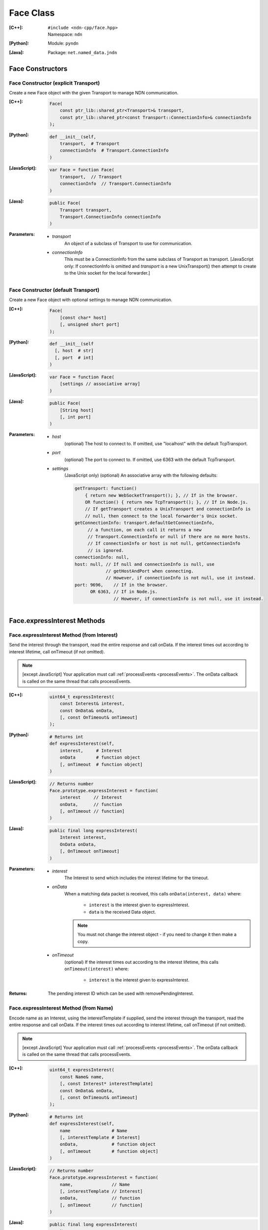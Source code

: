 .. _Face:

Face Class
==========

:[C++]:
    | ``#include <ndn-cpp/face.hpp>``
    | Namespace: ``ndn``

:[Python]:
    Module: ``pyndn``

:[Java]:
    Package: ``net.named_data.jndn``

Face Constructors
-----------------

Face Constructor (explicit Transport)
^^^^^^^^^^^^^^^^^^^^^^^^^^^^^^^^^^^^^

Create a new Face object with the given Transport to manage NDN communication.

:[C++]:

    .. code-block:: c++
    
        Face(
            const ptr_lib::shared_ptr<Transport>& transport,
            const ptr_lib::shared_ptr<const Transport::ConnectionInfo>& connectionInfo
        );

:[Python]:

    .. code-block:: python

        def __init__(self,
            transport,  # Transport
            connectionInfo  # Transport.ConnectionInfo
        )

:[JavaScript]:

    .. code-block:: javascript
    
        var Face = function Face(
            transport,  // Transport
            connectionInfo  // Transport.ConnectionInfo
        )

:[Java]:

    .. code-block:: java
    
        public Face(
            Transport transport,
            Transport.ConnectionInfo connectionInfo
        )

:Parameters:

    - `transport`
	An object of a subclass of Transport to use for communication.

    - `connectionInfo`
	This must be a ConnectionInfo from the same subclass of Transport as transport. [JavaScript
        only: If connectionInfo is omitted and `transport` is a new UnixTransport() then
        attempt to create to the Unix socket for the local forwarder.]

Face Constructor (default Transport)
^^^^^^^^^^^^^^^^^^^^^^^^^^^^^^^^^^^^

Create a new Face object with optional settings to manage NDN communication.

:[C++]:

    .. code-block:: c++
    
        Face(
            [const char* host]
            [, unsigned short port]
        );

:[Python]:

    .. code-block:: python
    
        def __init__(self
          [, host  # str]
          [, port  # int]
        )

:[JavaScript]:

    .. code-block:: javascript
    
        var Face = function Face(
            [settings // associative array]
        )

:[Java]:

    .. code-block:: java
    
        public Face(
            [String host]
            [, int port]
        )

:Parameters:

    - `host`
	(optional) The host to connect to. If omitted, use "localhost" with the default TcpTransport.

    - `port`
	(optional) The port to connect to. If omitted, use 6363 with the default TcpTransport.

    - `settings`
	(JavaScript only) (optional) An associative array with the following defaults:

	.. code-block:: javascript

            getTransport: function() 
                { return new WebSocketTransport(); }, // If in the browser.
                OR function() { return new TcpTransport(); }, // If in Node.js.
                // If getTransport creates a UnixTransport and connectionInfo is 
                // null, then connect to the local forwarder's Unix socket.
            getConnectionInfo: transport.defaultGetConnectionInfo,
                 // a function, on each call it returns a new 
                 // Transport.ConnectionInfo or null if there are no more hosts.
                 // If connectionInfo or host is not null, getConnectionInfo 
                 // is ignored.
            connectionInfo: null,
            host: null, // If null and connectionInfo is null, use 
                        // getHostAndPort when connecting.
                        // However, if connectionInfo is not null, use it instead.
            port: 9696,    // If in the browser.
                  OR 6363, // If in Node.js.
                           // However, if connectionInfo is not null, use it instead.

Face.expressInterest Methods
----------------------------

Face.expressInterest Method (from Interest)
^^^^^^^^^^^^^^^^^^^^^^^^^^^^^^^^^^^^^^^^^^^

Send the interest through the transport, read the entire response and call onData. If the interest times out according to interest lifetime, call onTimeout (if not omitted).

.. note::

    [except JavaScript] Your application must call :ref:`processEvents <processEvents>`.  The onData callback is called on the same thread that calls processEvents.

:[C++]:

    .. code-block:: c++
    
        uint64_t expressInterest(
            const Interest& interest,
            const OnData& onData,
            [, const OnTimeout& onTimeout]
        );

:[Python]:

    .. code-block:: python

        # Returns int
        def expressInterest(self,
            interest,     # Interest
            onData        # function object
            [, onTimeout  # function object]
        )

:[JavaScript]:

    .. code-block:: javascript

        // Returns number
        Face.prototype.expressInterest = function(
            interest     // Interest
            onData,      // function
            [, onTimeout // function]
        )

:[Java]:

    .. code-block:: java
    
        public final long expressInterest(
            Interest interest,
            OnData onData,
            [, OnTimeout onTimeout]
        )

:Parameters:

    - `interest`
	The Interest to send which includes the interest lifetime for the timeout.

    - `onData`
	When a matching data packet is received, this calls ``onData(interest, data)`` where:

	    - ``interest`` is the interest given to expressInterest.
	    - ``data`` is the received Data object.

        .. note::

            You must not change the interest object - if you need to change it then make a copy.
          
    - `onTimeout`
	(optional) If the interest times out according to the interest lifetime, this calls ``onTimeout(interest)`` where:

	    - ``interest`` is the interest given to expressInterest.

:Returns:

    The pending interest ID which can be used with removePendingInterest.

Face.expressInterest Method (from Name)
^^^^^^^^^^^^^^^^^^^^^^^^^^^^^^^^^^^^^^^

Encode name as an Interest, using the interestTemplate if supplied, send the interest through the transport, read the entire response and call onData. If the interest times out according to interest lifetime, call onTimeout (if not omitted).

.. note::

    [except JavaScript] Your application must call :ref:`processEvents <processEvents>`.  The onData callback is called on the same thread that calls processEvents.

:[C++]:

    .. code-block:: c++
    
        uint64_t expressInterest(
            const Name& name,
            [, const Interest* interestTemplate]
            const OnData& onData,
            [, const OnTimeout& onTimeout]
        );

:[Python]:

    .. code-block:: python
    
        # Returns int
        def expressInterest(self,
            name                # Name
            [, interestTemplate # Interest]
            onData,             # function object
            [, onTimeout        # function object]
        )

:[JavaScript]:

    .. code-block:: javascript
    
        // Returns number
        Face.prototype.expressInterest = function(
            name,               // Name
            [, interestTemplate // Interest]
            onData,             // function
            [, onTimeout        // function]
        )

:[Java]:

    .. code-block:: java
    
        public final long expressInterest(
            Name name,
            [, Interest interestTemplate]
            OnData onData,
            [, OnTimeout onTimeout]
        )

:Parameters:

    - `name`
	The Name for the interest.

    - `interestTemplate`
	(optional) If not omitted, copy the interest selectors from this Interest. If omitted, use a default interest lifetime.

    - `onData`
	When a matching data packet is received, this calls ``onData(interest, data)`` where:

	    - ``interest`` is the interest given to expressInterest.
	    - ``data`` is the received Data object.

        .. note::

            You must not change the interest object - if you need to change it then make a copy.

    - `onTimeout`
	(optional) If the interest times out according to the interest lifetime, this calls ``onTimeout(interest)`` where:

	    - ``interest`` is the interest given to expressInterest.

:Returns:

    The pending interest ID which can be used with removePendingInterest.

Face.makeCommandInterest Method
-------------------------------

.. container:: experimental

    .. admonition:: Experimental

       This method is experimental.  The API is not finalized.

    Append a timestamp component and a random value component to interest's
    name. Then use the keyChain and certificateName from 
    :ref:`setCommandSigningInfo <setCommandSigningInfo>` to sign the interest. 
    If the interest lifetime is not set, this sets it.

    :[C++]:

      .. code-block:: c++

          void makeCommandInterest(
              Interest& interest
          );

    :[Python]:

      .. code-block:: python

          def makeCommandInterest(self,
              interest  // Interest
          )

    :[Java]:

        .. code-block:: java

            public final void makeCommandInterest(
              Interest interest
            )

    :Parameters:

        - `interest`
            The interest whose name is appended with components.

.. _processEvents:

Face.processEvents Method
-------------------------

[except JavaScript] Process any packets to receive and call callbacks such as onData, onInterest or onTimeout.  This returns immediately if there is no data to receive. This blocks while calling the callbacks. You should repeatedly call this from an event loop, with calls to sleep as needed so that the loop doesn't use 100% of the CPU.  Since processEvents modifies the pending interest table, your application should make sure that it calls processEvents in the same thread as expressInterest (which also modifies the pending interest table).

:[C++]:

    .. code-block:: c++
    
        void processEvents();

:[Python]:

    .. code-block:: python
    
        def processEvents(self)

:[Java]:

    .. code-block:: java
    
        public final void processEvents()

:Throw:

    This may throw an exception for reading data or in the callback for processing the data.  If you call this from an main event loop, you may want to catch and log/disregard all exceptions.

.. _registerPrefix:

Face.registerPrefix Method
--------------------------

Register prefix with the connected NDN hub and call onInterest when a matching 
interest is received. If you have not called 
:ref:`setCommandSigningInfo <setCommandSigningInfo>`, this assumes you are 
connecting to NDNx. If you have called 
:ref:`setCommandSigningInfo <setCommandSigningInfo>`, this first sends an NFD 
registration request, and if that times out then this sends an NDNx 
registration request. If need to register a prefix with NFD, you must first call 
:ref:`setCommandSigningInfo <setCommandSigningInfo>`.

.. note::

    The current API is limited to registering a prefix only with a direclty connected NDN hub (e.g., the local NDN daemon).

.. note::

    [except JavaScript] Your application must call :ref:`processEvents <processEvents>`.  The onInterest callback is called on the same thread that calls processEvents.

:[C++]:

    .. code-block:: c++

        uint64_t registerPrefix(
            const Name &prefix,
            const OnInterest &onInterest,
            const OnRegisterFailed &onRegisterFailed
            [, const ForwardingFlags& flags]
        )

:[Python]:

    .. code-block:: python
    
        # Returns int
        def registerPrefix(self,
            prefix,           # Name
            onInterest,       # function object
            onRegisterFailed  # function object
            [, flags          # ForwardingFlags]
        )

:[JavaScript]:

    .. code-block:: javascript
    
        // Returns number
        Face.prototype.registerPrefix = function(
            prefix,           // Name
            onInterest,       // function
            onRegisterFailed  // function
            [, flags          // ForwardingFlags]
        )

:[Java]:

    .. code-block:: java
    
        public final long registerPrefix(
            Name prefix,
            OnInterest onInterest,
            OnRegisterFailed onRegisterFailed
            [, ForwardingFlags flags]
        )

:Parameters:

    - `prefix`
	The :ref:`Name <Name>` prefix to register.

    - `onInterest`
	When an interest is received which matches the name prefix, this calls ``onInterest(prefix, interest, transport, registeredPrefixId)`` where:

	    - ``prefix`` is the prefix given to registerPrefix.
	    - ``interest`` is the received interest.
	    - ``transport`` is the Transport with the connection which received the interest. You must encode a signed Data packet and send it using transport.send().
	    - ``registeredPrefixId`` is the registered prefix ID which can be used with removeRegisteredPrefix.

        .. note::

            You must not change the prefix object - if you need to change it then make a copy.

    - `onRegisterFailed`
	If register prefix fails for any reason, this calls ``onRegisterFailed(prefix)`` where:

	    - ``prefix`` is the prefix given to registerPrefix.

    - `flags`
	(optional) The flags for finer control of how and which Interests should be forwarded towards the face.
        If omitted, use the default flags defined by the default :ref:`ForwardingFlags <ForwardingFlags>` constructor.

:Returns:

    The registered prefix ID which can be used with removeRegisteredPrefix.

.. _removePendingInterest:

Face.removePendingInterest Method
---------------------------------

Remove the pending interest entry with the pendingInterestId from the pending interest table. This does not affect another pending interest with a different pendingInterestId, even if it has the same interest name. If there is no entry with the pendingInterestId, do nothing.

:[C++]:

    .. code-block:: c++
    
        void removePendingInterest(
            uint64_t pendingInterestId
        );

:[Python]:

    .. code-block:: python
    
        def removePendingInterest(self,
            pendingInterestId  # int
        )

:[JavaScript]:

    .. code-block:: javascript

        Face.prototype.removePendingInterest = function(
            pendingInterestId  // number
        )

:[Java]:

    .. code-block:: java
    
        public final void removePendingInterest(
            long pendingInterestId
        )

:Parameters:

    - `pendingInterestId`
	The ID returned from expressInterest.

.. _removeRegisteredPrefix:

Face.removeRegisteredPrefix Method
----------------------------------

Remove the registered prefix entry with the registeredPrefixId from the registered prefix table.  
This does not affect another registered prefix with a different registeredPrefixId, even if it has the same prefix name. 
If there is no entry with the registeredPrefixId, do nothing.

:[C++]:

    .. code-block:: c++

        void removeRegisteredPrefix(
            unsigned int registeredPrefixId
        );

:[Python]:

    .. code-block:: python
    
        def removeRegisteredPrefix(self,
            registeredPrefixId  # int
        )

:[JavaScript]:

    .. code-block:: javascript

        Face.prototype.removeRegisteredPrefix = function(
            registeredPrefixId  // number
        )

:[Java]:

    .. code-block:: java
    
        public final void removeRegisteredPrefix(
            long registeredPrefixId
        )

:Parameters:

    - `registeredPrefixId`
	The ID returned from registerPrefix.

.. _setCommandCertificateName:

Face.setCommandCertificateName Method
-------------------------------------

Set the certificate name used to sign command interest (e.g. for registerPrefix), using the KeyChain that was set with setCommandSigningInfo.

:[C++]:

    .. code-block:: c++
    
        void setCommandCertificateName(
            const Name& certificateName
        );

:[Python]:

    .. code-block:: python

        def setCommandCertificateName(self,
            certificateName  # Name
        )

:[Java]:

    .. code-block:: java

        public final void setCommandCertificateName(
            Name certificateName
        )

:Parameters:

    - `certificateName`
	The certificate name for signing interest. This makes a copy of the Name.

.. _setCommandSigningInfo:

Face.setCommandSigningInfo Method
---------------------------------

Set the KeyChain and certificate name used to sign command interests (e.g. for registerPrefix).

:[C++]:

    .. code-block:: c++
    
        void setCommandSigningInfo(
            KeyChain& keyChain,
            const Name& certificateName
        );

:[Python]:

    .. code-block:: python

        def setCommandSigningInfo(self,
            keyChain         # KeyChain
            certificateName  # Name
        )

:[Java]:

    .. code-block:: java

        public final void setCommandSigningInfo(
            KeyChain keyChain,
            Name certificateName
        )

:Parameters:

    - `keyChain`
	The KeyChain object for signing interests, which must remain valid for the life of this Face. You must create the KeyChain object and pass it in. You can create a default KeyChain for your system with the default KeyChain constructor.

    - `certificateName`
	The certificate name for signing interest. This makes a copy of the Name. You can get the default certificate name with keyChain.getDefaultCertificateName() .
